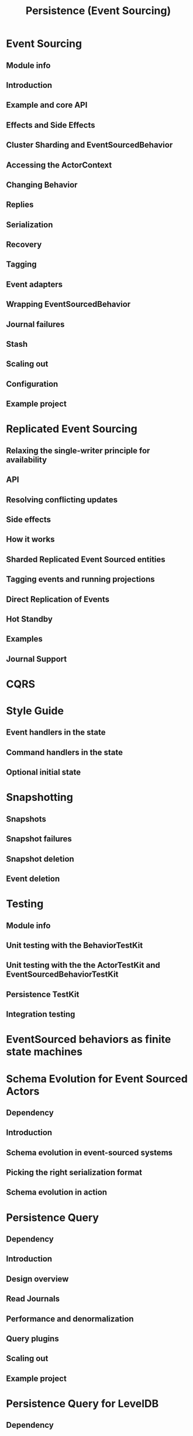 #+TITLE: Persistence (Event Sourcing)
#+VERSION: 2.7.0
#+STARTUP: overview
#+STARTUP: entitiespretty

* Event Sourcing
** Module info
** Introduction
** Example and core API
** Effects and Side Effects
** Cluster Sharding and EventSourcedBehavior
** Accessing the ActorContext
** Changing Behavior
** Replies
** Serialization
** Recovery
** Tagging
** Event adapters
** Wrapping EventSourcedBehavior
** Journal failures
** Stash
** Scaling out
** Configuration
** Example project

* Replicated Event Sourcing
** Relaxing the single-writer principle for availability
** API
** Resolving conflicting updates
** Side effects
** How it works
** Sharded Replicated Event Sourced entities
** Tagging events and running projections
** Direct Replication of Events
** Hot Standby
** Examples
** Journal Support

* CQRS
* Style Guide
** Event handlers in the state
** Command handlers in the state
** Optional initial state

* Snapshotting
** Snapshots
** Snapshot failures
** Snapshot deletion
** Event deletion

* Testing
** Module info
** Unit testing with the BehaviorTestKit
** Unit testing with the the ActorTestKit and EventSourcedBehaviorTestKit
** Persistence TestKit
** Integration testing

* EventSourced behaviors as finite state machines
* Schema Evolution for Event Sourced Actors
** Dependency
** Introduction
** Schema evolution in event-sourced systems
** Picking the right serialization format
** Schema evolution in action

* Persistence Query
** Dependency
** Introduction
** Design overview
** Read Journals
** Performance and denormalization
** Query plugins
** Scaling out
** Example project

* Persistence Query for LevelDB
** Dependency
** Introduction
** How to get the ReadJournal
** Supported Queries
** Configuration

* Persistence Plugins
** Eager initialization of persistence plugin
** Pre-packaged plugins

* Persistence - Building a storage backend
** Journal plugin API
** Snapshot store plugin API
** Plugin TCK
** Corrupt event logs

* Replicated Event Sourcing Examples
** Auction example
** Shopping cart example
